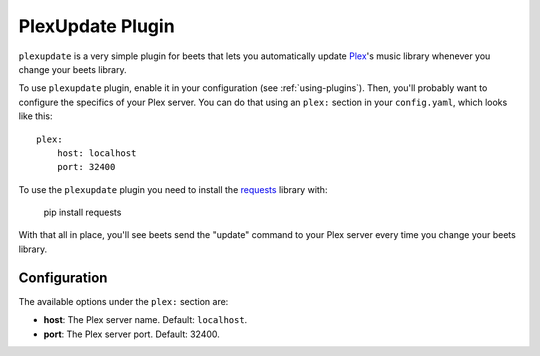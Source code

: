PlexUpdate Plugin
=================

``plexupdate`` is a very simple plugin for beets that lets you automatically
update `Plex`_'s music library whenever you change your beets library.

To use ``plexupdate`` plugin, enable it in your configuration
(see :ref:`using-plugins`).
Then, you'll probably want to configure the specifics of your Plex server.
You can do that using an ``plex:`` section in your ``config.yaml``,
which looks like this::

    plex:
        host: localhost
        port: 32400

To use the ``plexupdate`` plugin you need to install the `requests`_ library with:

    pip install requests

With that all in place, you'll see beets send the "update" command to your Plex 
server every time you change your beets library.

.. _Plex: http://plex.tv/
.. _requests: http://docs.python-requests.org/en/latest/

Configuration
-------------

The available options under the ``plex:`` section are:

- **host**: The Plex server name.
  Default: ``localhost``.
- **port**: The Plex server port.
  Default: 32400.
